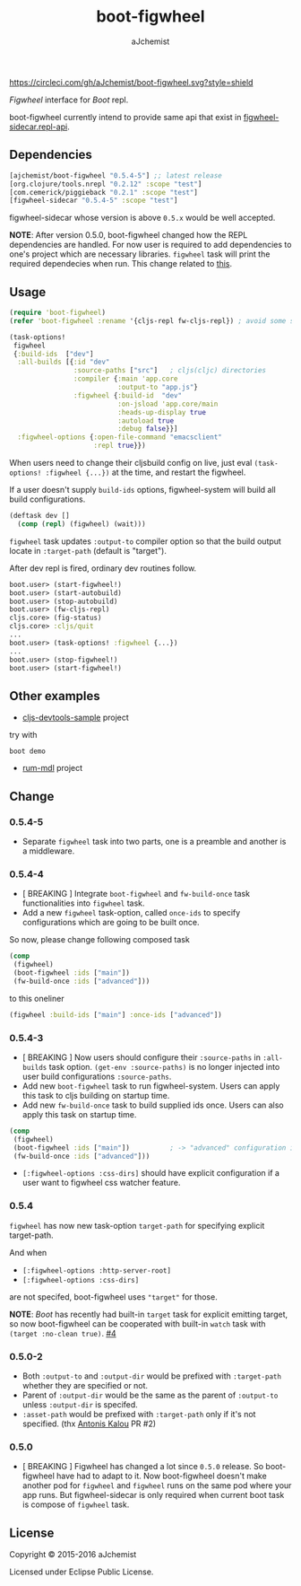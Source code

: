 #+STARTUP: content
#+TITLE: boot-figwheel
#+AUTHOR: aJchemist
#+UPDATE: Sun Apr 10 09:33:46 2016
#+LINK: Boot           https://github.com/boot-clj/boot
#+LINK: boot-cljs-repl https://github.com/adzerk-oss/boot-cljs-repl
#+LINK: Figwheel       https://github.com/bhauman/lein-figwheel

[[https://clojars.org/ajchemist/boot-figwheel][https://img.shields.io/clojars/v/ajchemist/boot-figwheel.svg]]
[[https://circleci.com/gh/aJchemist/boot-figwheel][https://circleci.com/gh/aJchemist/boot-figwheel.svg?style=shield]]
[[https://jarkeeper.com/ajchemist/boot-figwheel][https://jarkeeper.com/ajchemist/boot-figwheel/downloads.svg]]
[[https://jarkeeper.com/ajchemist/boot-figwheel][https://jarkeeper.com/ajchemist/boot-figwheel/status.svg]]
[[https://github.com/aJchemist/cljs-devtools-sample/blob/master/build.boot][https://img.shields.io/badge/example-build.boot-ff69b4.svg]]

[[Figwheel]] interface for [[Boot]] repl.

boot-figwheel currently intend to provide same api that exist in [[https://github.com/bhauman/lein-figwheel/blob/master/sidecar/src/figwheel_sidecar/repl_api.clj][figwheel-sidecar.repl-api]].

** Dependencies

#+begin_src clojure
  [ajchemist/boot-figwheel "0.5.4-5"] ;; latest release
  [org.clojure/tools.nrepl "0.2.12" :scope "test"]
  [com.cemerick/piggieback "0.2.1" :scope "test"]
  [figwheel-sidecar "0.5.4-5" :scope "test"]
#+end_src

figwheel-sidecar whose version is above =0.5.x= would be well accepted.

*NOTE*: After version 0.5.0, boot-figwheel changed how the REPL dependencies are handled. For now user is required to add dependencies to one's project which are necessary libraries. =figwheel= task will print the required dependecies when run. This change related to [[https://github.com/adzerk-oss/boot-cljs-repl/commit/e05d587240a46067633362f8aa0164ea8ed61f52][this]].

** Usage

#+name: require
#+begin_src clojure
  (require 'boot-figwheel)
  (refer 'boot-figwheel :rename '{cljs-repl fw-cljs-repl}) ; avoid some symbols
#+end_src

#+begin_src clojure
  (task-options!
   figwheel
   {:build-ids  ["dev"]
    :all-builds [{:id "dev"
                  :source-paths ["src"]   ; cljs(cljc) directories
                  :compiler {:main 'app.core
                             :output-to "app.js"}
                  :figwheel {:build-id  "dev"
                             :on-jsload 'app.core/main
                             :heads-up-display true
                             :autoload true
                             :debug false}}]
    :figwheel-options {:open-file-command "emacsclient"
                       :repl true}})
#+end_src

When users need to change their cljsbuild config on live, just eval =(task-options! :figwheel {...})= at the time, and restart the figwheel.

If a user doesn't supply =build-ids= options, figwheel-system will build all build configurations.

#+begin_src clojure
  (deftask dev []
    (comp (repl) (figwheel) (wait)))
#+end_src

=figwheel= task updates =:output-to= compiler option so that the build output locate in =:target-path= (default is "target").

After dev repl is fired, ordinary dev routines follow.
#+begin_src clojure
  boot.user> (start-figwheel!)
  boot.user> (start-autobuild)
  boot.user> (stop-autobuild)
  boot.user> (fw-cljs-repl)
  cljs.core> (fig-status)
  cljs.core> :cljs/quit
  ...
  boot.user> (task-options! :figwheel {...})
  ...
  boot.user> (stop-figwheel!)
  boot.user> (start-figwheel!)
#+end_src

** Other examples

- [[https://github.com/aJchemist/cljs-devtools-sample/blob/master/build.boot][cljs-devtools-sample]] project

try with

: boot demo

- [[https://github.com/aJchemist/rum-mdl/blob/master/build.boot][rum-mdl]] project

** Change

*** 0.5.4-5

- Separate =figwheel= task into two parts, one is a preamble and another is a middleware.

*** 0.5.4-4

- [ BREAKING ] Integrate =boot-figwheel= and =fw-build-once= task functionalities into =figwheel= task.
- Add a new =figwheel= task-option, called =once-ids= to specify configurations which are going to be built once.

So now, please change following composed task

#+begin_src clojure
  (comp
   (figwheel)
   (boot-figwheel :ids ["main"])
   (fw-build-once :ids ["advanced"]))
#+end_src

to this oneliner

#+begin_src clojure
  (figwheel :build-ids ["main"] :once-ids ["advanced"])
#+end_src

*** 0.5.4-3

- [ BREAKING ] Now users should configure their =:source-paths= in =:all-builds= task option. =(get-env :source-paths)= is no longer injected into user build configurations =:source-paths=.
- Add new =boot-figwheel= task to run figwheel-system. Users can apply this task to cljs building on startup time.
- Add new =fw-build-once= task to build supplied ids once. Users can also apply this task on startup time.

#+begin_src clojure
  (comp
   (figwheel)
   (boot-figwheel :ids ["main"])          ; -> "advanced" configuration is out of autobuilder
   (fw-build-once :ids ["advanced"]))
#+end_src

- =[:figwheel-options :css-dirs]= should have explicit configuration if a user want to figwheel css watcher feature.

*** 0.5.4

=figwheel= has now new task-option =target-path= for specifying explicit target-path.

And when

- =[:figwheel-options :http-server-root]=
- =[:figwheel-options :css-dirs]=

are not specifed, boot-figwheel uses ="target"= for those.

*NOTE*: [[Boot]] has recently had built-in =target= task for explicit emitting target, so now boot-figwheel can be cooperated with built-in =watch= task with =(target :no-clean true)=. [[https://github.com/aJchemist/boot-figwheel/issues/4][#4]]

*** 0.5.0-2
- Both =:output-to= and =:output-dir= would be prefixed with =:target-path= whether they are specified or not.
- Parent of =:output-dir= would be the same as the parent of =:output-to= unless =:output-dir= is specifed.
- =:asset-path= would be prefixed with =:target-path= only if it's not specified. (thx [[https://github.com/kalouantonis][Antonis Kalou]] PR #2)

*** 0.5.0
- [ BREAKING ] Figwheel has changed a lot since =0.5.0= release. So boot-figwheel have had to adapt to it. Now boot-figwheel doesn't make another pod for =figwheel= and =figwheel= runs on the same pod where your app runs. But figwheel-sidecar is only required when current boot task is  compose of =figwheel= task.

** License

Copyright © 2015-2016 aJchemist

Licensed under Eclipse Public License.
